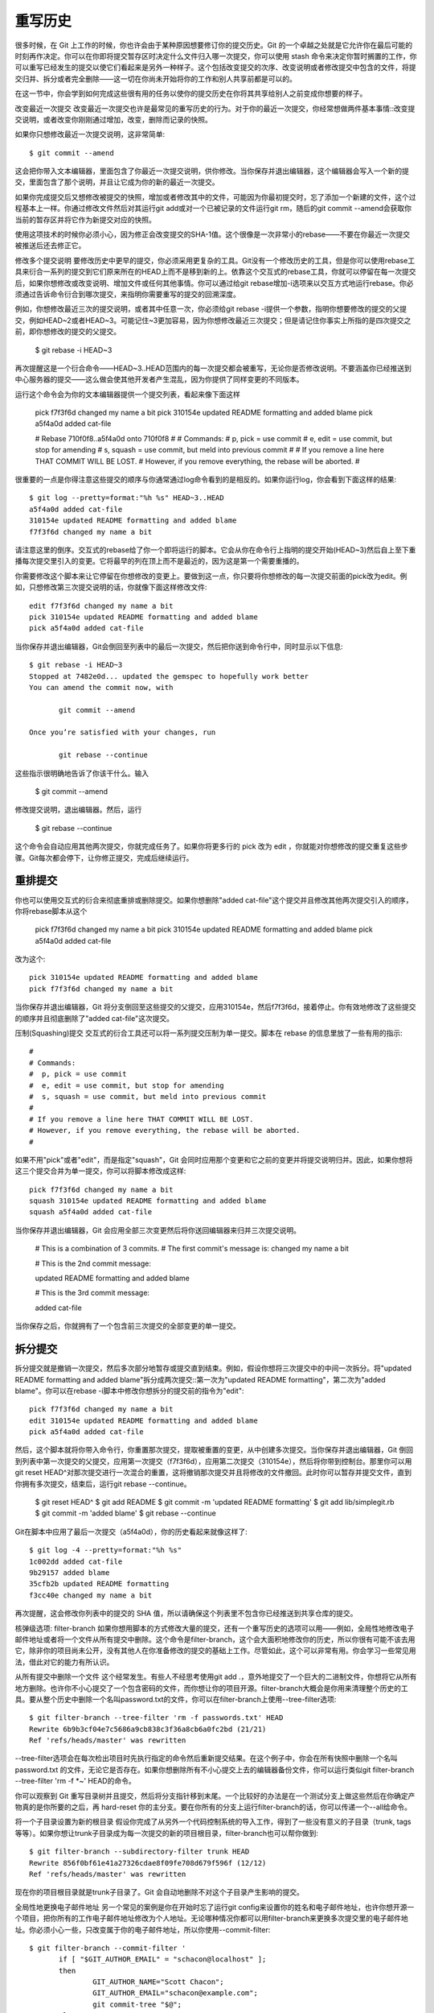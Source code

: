 重写历史
===========================

很多时候，在 Git 上工作的时候，你也许会由于某种原因想要修订你的提交历史。Git 的一个卓越之处就是它允许你在最后可能的时刻再作决定。你可以在你即将提交暂存区时决定什么文件归入哪一次提交，你可以使用 stash 命令来决定你暂时搁置的工作，你可以重写已经发生的提交以使它们看起来是另外一种样子。这个包括改变提交的次序、改变说明或者修改提交中包含的文件，将提交归并、拆分或者完全删除——这一切在你尚未开始将你的工作和别人共享前都是可以的。

在这一节中，你会学到如何完成这些很有用的任务以使你的提交历史在你将其共享给别人之前变成你想要的样子。

改变最近一次提交
改变最近一次提交也许是最常见的重写历史的行为。对于你的最近一次提交，你经常想做两件基本事情::改变提交说明，或者改变你刚刚通过增加，改变，删除而记录的快照。

如果你只想修改最近一次提交说明，这非常简单::

 $ git commit --amend

这会把你带入文本编辑器，里面包含了你最近一次提交说明，供你修改。当你保存并退出编辑器，这个编辑器会写入一个新的提交，里面包含了那个说明，并且让它成为你的新的最近一次提交。

如果你完成提交后又想修改被提交的快照，增加或者修改其中的文件，可能因为你最初提交时，忘了添加一个新建的文件，这个过程基本上一样。你通过修改文件然后对其运行git add或对一个已被记录的文件运行git rm，随后的git commit --amend会获取你当前的暂存区并将它作为新提交对应的快照。

使用这项技术的时候你必须小心，因为修正会改变提交的SHA-1值。这个很像是一次非常小的rebase——不要在你最近一次提交被推送后还去修正它。

修改多个提交说明
要修改历史中更早的提交，你必须采用更复杂的工具。Git没有一个修改历史的工具，但是你可以使用rebase工具来衍合一系列的提交到它们原来所在的HEAD上而不是移到新的上。依靠这个交互式的rebase工具，你就可以停留在每一次提交后，如果你想修改或改变说明、增加文件或任何其他事情。你可以通过给git rebase增加-i选项来以交互方式地运行rebase。你必须通过告诉命令衍合到哪次提交，来指明你需要重写的提交的回溯深度。

例如，你想修改最近三次的提交说明，或者其中任意一次，你必须给git rebase -i提供一个参数，指明你想要修改的提交的父提交，例如HEAD~2或者HEAD~3。可能记住~3更加容易，因为你想修改最近三次提交；但是请记住你事实上所指的是四次提交之前，即你想修改的提交的父提交。

 $ git rebase -i HEAD~3

再次提醒这是一个衍合命令——HEAD~3..HEAD范围内的每一次提交都会被重写，无论你是否修改说明。不要涵盖你已经推送到中心服务器的提交——这么做会使其他开发者产生混乱，因为你提供了同样变更的不同版本。

运行这个命令会为你的文本编辑器提供一个提交列表，看起来像下面这样

 pick f7f3f6d changed my name a bit
 pick 310154e updated README formatting and added blame
 pick a5f4a0d added cat-file
 
 # Rebase 710f0f8..a5f4a0d onto 710f0f8
 #
 # Commands:
 #  p, pick = use commit
 #  e, edit = use commit, but stop for amending
 #  s, squash = use commit, but meld into previous commit
 #
 # If you remove a line here THAT COMMIT WILL BE LOST.
 # However, if you remove everything, the rebase will be aborted.
 #

很重要的一点是你得注意这些提交的顺序与你通常通过log命令看到的是相反的。如果你运行log，你会看到下面这样的结果::

 $ git log --pretty=format:"%h %s" HEAD~3..HEAD
 a5f4a0d added cat-file
 310154e updated README formatting and added blame
 f7f3f6d changed my name a bit

请注意这里的倒序。交互式的rebase给了你一个即将运行的脚本。它会从你在命令行上指明的提交开始(HEAD~3)然后自上至下重播每次提交里引入的变更。它将最早的列在顶上而不是最近的，因为这是第一个需要重播的。

你需要修改这个脚本来让它停留在你想修改的变更上。要做到这一点，你只要将你想修改的每一次提交前面的pick改为edit。例如，只想修改第三次提交说明的话，你就像下面这样修改文件::

 edit f7f3f6d changed my name a bit
 pick 310154e updated README formatting and added blame
 pick a5f4a0d added cat-file

当你保存并退出编辑器，Git会倒回至列表中的最后一次提交，然后把你送到命令行中，同时显示以下信息::

 $ git rebase -i HEAD~3
 Stopped at 7482e0d... updated the gemspec to hopefully work better
 You can amend the commit now, with
 
        git commit --amend 
 
 Once you’re satisfied with your changes, run 
 
        git rebase --continue

这些指示很明确地告诉了你该干什么。输入

 $ git commit --amend

修改提交说明，退出编辑器。然后，运行

 $ git rebase --continue

这个命令会自动应用其他两次提交，你就完成任务了。如果你将更多行的 pick 改为 edit ，你就能对你想修改的提交重复这些步骤。Git每次都会停下，让你修正提交，完成后继续运行。

重排提交
-----------------------

你也可以使用交互式的衍合来彻底重排或删除提交。如果你想删除"added cat-file"这个提交并且修改其他两次提交引入的顺序，你将rebase脚本从这个

 pick f7f3f6d changed my name a bit
 pick 310154e updated README formatting and added blame
 pick a5f4a0d added cat-file

改为这个::

 pick 310154e updated README formatting and added blame
 pick f7f3f6d changed my name a bit

当你保存并退出编辑器，Git 将分支倒回至这些提交的父提交，应用310154e，然后f7f3f6d，接着停止。你有效地修改了这些提交的顺序并且彻底删除了"added cat-file"这次提交。

压制(Squashing)提交
交互式的衍合工具还可以将一系列提交压制为单一提交。脚本在 rebase 的信息里放了一些有用的指示::

 #
 # Commands:
 #  p, pick = use commit
 #  e, edit = use commit, but stop for amending
 #  s, squash = use commit, but meld into previous commit
 #
 # If you remove a line here THAT COMMIT WILL BE LOST.
 # However, if you remove everything, the rebase will be aborted.
 #

如果不用"pick"或者"edit"，而是指定"squash"，Git 会同时应用那个变更和它之前的变更并将提交说明归并。因此，如果你想将这三个提交合并为单一提交，你可以将脚本修改成这样::

 pick f7f3f6d changed my name a bit
 squash 310154e updated README formatting and added blame
 squash a5f4a0d added cat-file

当你保存并退出编辑器，Git 会应用全部三次变更然后将你送回编辑器来归并三次提交说明。

 # This is a combination of 3 commits.
 # The first commit's message is:
 changed my name a bit
 
 # This is the 2nd commit message: 
 
 updated README formatting and added blame
 
 # This is the 3rd commit message:
 
 added cat-file

当你保存之后，你就拥有了一个包含前三次提交的全部变更的单一提交。

拆分提交
-------------------

拆分提交就是撤销一次提交，然后多次部分地暂存或提交直到结束。例如，假设你想将三次提交中的中间一次拆分。将"updated README formatting and added blame"拆分成两次提交::第一次为"updated README formatting"，第二次为"added blame"。你可以在rebase -i脚本中修改你想拆分的提交前的指令为"edit"::

 pick f7f3f6d changed my name a bit
 edit 310154e updated README formatting and added blame
 pick a5f4a0d added cat-file

然后，这个脚本就将你带入命令行，你重置那次提交，提取被重置的变更，从中创建多次提交。当你保存并退出编辑器，Git 倒回到列表中第一次提交的父提交，应用第一次提交（f7f3f6d），应用第二次提交（310154e），然后将你带到控制台。那里你可以用git reset HEAD^对那次提交进行一次混合的重置，这将撤销那次提交并且将修改的文件撤回。此时你可以暂存并提交文件，直到你拥有多次提交，结束后，运行git rebase --continue。

 $ git reset HEAD^
 $ git add README
 $ git commit -m 'updated README formatting'
 $ git add lib/simplegit.rb
 $ git commit -m 'added blame'
 $ git rebase --continue

Git在脚本中应用了最后一次提交（a5f4a0d），你的历史看起来就像这样了::

 $ git log -4 --pretty=format:"%h %s"
 1c002dd added cat-file
 9b29157 added blame
 35cfb2b updated README formatting
 f3cc40e changed my name a bit

再次提醒，这会修改你列表中的提交的 SHA 值，所以请确保这个列表里不包含你已经推送到共享仓库的提交。

核弹级选项: filter-branch
如果你想用脚本的方式修改大量的提交，还有一个重写历史的选项可以用——例如，全局性地修改电子邮件地址或者将一个文件从所有提交中删除。这个命令是filter-branch，这个会大面积地修改你的历史，所以你很有可能不该去用它，除非你的项目尚未公开，没有其他人在你准备修改的提交的基础上工作。尽管如此，这个可以非常有用。你会学习一些常见用法，借此对它的能力有所认识。

从所有提交中删除一个文件
这个经常发生。有些人不经思考使用git add .，意外地提交了一个巨大的二进制文件，你想将它从所有地方删除。也许你不小心提交了一个包含密码的文件，而你想让你的项目开源。filter-branch大概会是你用来清理整个历史的工具。要从整个历史中删除一个名叫password.txt的文件，你可以在filter-branch上使用--tree-filter选项::

 $ git filter-branch --tree-filter 'rm -f passwords.txt' HEAD
 Rewrite 6b9b3cf04e7c5686a9cb838c3f36a8cb6a0fc2bd (21/21)
 Ref 'refs/heads/master' was rewritten

--tree-filter选项会在每次检出项目时先执行指定的命令然后重新提交结果。在这个例子中，你会在所有快照中删除一个名叫 password.txt 的文件，无论它是否存在。如果你想删除所有不小心提交上去的编辑器备份文件，你可以运行类似git filter-branch --tree-filter 'rm -f *~' HEAD的命令。

你可以观察到 Git 重写目录树并且提交，然后将分支指针移到末尾。一个比较好的办法是在一个测试分支上做这些然后在你确定产物真的是你所要的之后，再 hard-reset 你的主分支。要在你所有的分支上运行filter-branch的话，你可以传递一个--all给命令。

将一个子目录设置为新的根目录
假设你完成了从另外一个代码控制系统的导入工作，得到了一些没有意义的子目录（trunk, tags等等）。如果你想让trunk子目录成为每一次提交的新的项目根目录，filter-branch也可以帮你做到::

 $ git filter-branch --subdirectory-filter trunk HEAD
 Rewrite 856f0bf61e41a27326cdae8f09fe708d679f596f (12/12)
 Ref 'refs/heads/master' was rewritten

现在你的项目根目录就是trunk子目录了。Git 会自动地删除不对这个子目录产生影响的提交。

全局性地更换电子邮件地址
另一个常见的案例是你在开始时忘了运行git config来设置你的姓名和电子邮件地址，也许你想开源一个项目，把你所有的工作电子邮件地址修改为个人地址。无论哪种情况你都可以用filter-branch来更换多次提交里的电子邮件地址。你必须小心一些，只改变属于你的电子邮件地址，所以你使用--commit-filter::

 $ git filter-branch --commit-filter '
        if [ "$GIT_AUTHOR_EMAIL" = "schacon@localhost" ];
        then
                GIT_AUTHOR_NAME="Scott Chacon";
                GIT_AUTHOR_EMAIL="schacon@example.com";
                git commit-tree "$@";
        else
                git commit-tree "$@";
        fi' HEAD

这个会遍历并重写所有提交使之拥有你的新地址。因为提交里包含了它们的父提交的SHA-1值，这个命令会修改你的历史中的所有提交，而不仅仅是包含了匹配的电子邮件地址的那些。
